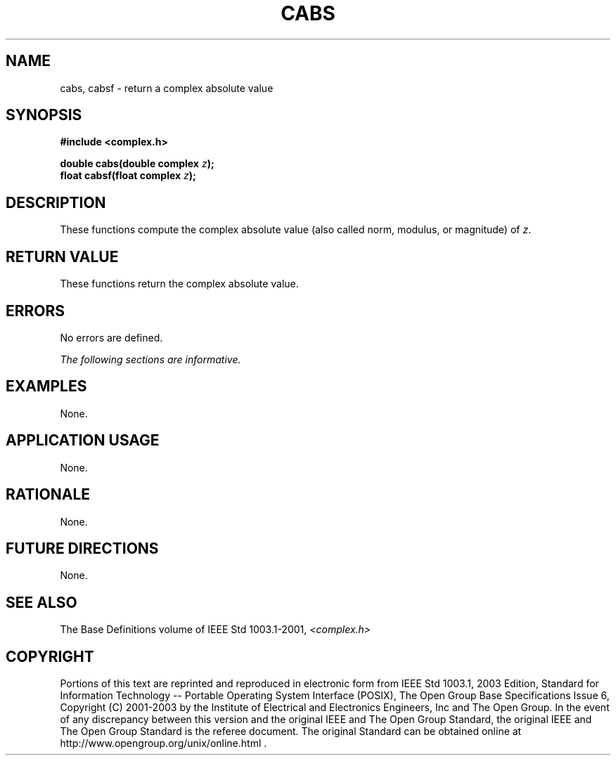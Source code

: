 .\" $NetBSD: cabs.3,v 1.1 2008/02/20 09:55:38 drochner Exp $
.\" Copyright (c) 2001-2003 The Open Group, All Rights Reserved 
.TH "CABS" 3P 2003 "IEEE/The Open Group" "POSIX Programmer's Manual"
.\" cabs 
.SH NAME
cabs, cabsf \- return a complex absolute value
.SH SYNOPSIS
.LP
\fB#include <complex.h>
.br
.sp
double cabs(double complex\fP \fIz\fP\fB);
.br
float cabsf(float complex\fP \fIz\fP\fB);
.br
\fP
.SH DESCRIPTION
.LP
These functions compute the complex absolute value (also called
norm, modulus, or magnitude) of \fIz\fP.
.SH RETURN VALUE
.LP
These functions return the complex absolute value.
.SH ERRORS
.LP
No errors are defined.
.LP
\fIThe following sections are informative.\fP
.SH EXAMPLES
.LP
None.
.SH APPLICATION USAGE
.LP
None.
.SH RATIONALE
.LP
None.
.SH FUTURE DIRECTIONS
.LP
None.
.SH SEE ALSO
.LP
The Base Definitions volume of IEEE\ Std\ 1003.1-2001, \fI<complex.h>\fP
.SH COPYRIGHT
Portions of this text are reprinted and reproduced in electronic form
from IEEE Std 1003.1, 2003 Edition, Standard for Information Technology
-- Portable Operating System Interface (POSIX), The Open Group Base
Specifications Issue 6, Copyright (C) 2001-2003 by the Institute of
Electrical and Electronics Engineers, Inc and The Open Group. In the
event of any discrepancy between this version and the original IEEE and
The Open Group Standard, the original IEEE and The Open Group Standard
is the referee document. The original Standard can be obtained online at
http://www.opengroup.org/unix/online.html .
